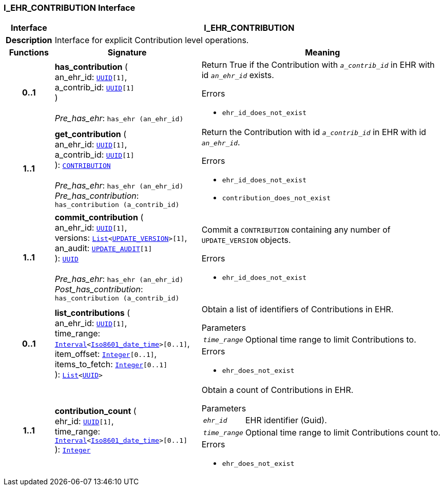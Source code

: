 === I_EHR_CONTRIBUTION Interface

[cols="^1,3,5"]
|===
h|*Interface*
2+^h|*I_EHR_CONTRIBUTION*

h|*Description*
2+a|Interface for explicit Contribution level operations.

h|*Functions*
^h|*Signature*
^h|*Meaning*

h|*0..1*
|*has_contribution* ( +
an_ehr_id: `link:/releases/BASE/{base_release}/base_types.html#_uuid_class[UUID^][1]`, +
a_contrib_id: `link:/releases/BASE/{base_release}/base_types.html#_uuid_class[UUID^][1]` +
) +
 +
__Pre_has_ehr__: `has_ehr (an_ehr_id)`
a|Return True if the Contribution with `_a_contrib_id_` in EHR with id `_an_ehr_id_` exists.




.Errors
* `ehr_id_does_not_exist`

h|*1..1*
|*get_contribution* ( +
an_ehr_id: `link:/releases/BASE/{base_release}/base_types.html#_uuid_class[UUID^][1]`, +
a_contrib_id: `link:/releases/BASE/{base_release}/base_types.html#_uuid_class[UUID^][1]` +
): `link:/releases/RM/{rm_release}/common.html#_contribution_class[CONTRIBUTION^]` +
 +
__Pre_has_ehr__: `has_ehr (an_ehr_id)` +
__Pre_has_contribution__: `has_contribution (a_contrib_id)`
a|Return the Contribution with id `_a_contrib_id_` in EHR with id `_an_ehr_id_`.




.Errors
* `ehr_id_does_not_exist`
* `contribution_does_not_exist`

h|*1..1*
|*commit_contribution* ( +
an_ehr_id: `link:/releases/BASE/{base_release}/base_types.html#_uuid_class[UUID^][1]`, +
versions: `link:/releases/BASE/{base_release}/foundation_types.html#_list_class[List^]<<<_update_version_class,UPDATE_VERSION>>>[1]`, +
an_audit: `<<_update_audit_class,UPDATE_AUDIT>>[1]` +
): `link:/releases/BASE/{base_release}/base_types.html#_uuid_class[UUID^]` +
 +
__Pre_has_ehr__: `has_ehr (an_ehr_id)` +
__Post_has_contribution__: `has_contribution (a_contrib_id)`
a|Commit a `CONTRIBUTION` containing any number of `UPDATE_VERSION` objects.




.Errors
* `ehr_id_does_not_exist`

h|*0..1*
|*list_contributions* ( +
an_ehr_id: `link:/releases/BASE/{base_release}/base_types.html#_uuid_class[UUID^][1]`, +
time_range: `link:/releases/BASE/{base_release}/foundation_types.html#_interval_class[Interval^]<link:/releases/BASE/{base_release}/foundation_types.html#_iso8601_date_time_class[Iso8601_date_time^]>[0..1]`, +
item_offset: `link:/releases/BASE/{base_release}/foundation_types.html#_integer_class[Integer^][0..1]`, +
items_to_fetch: `link:/releases/BASE/{base_release}/foundation_types.html#_integer_class[Integer^][0..1]` +
): `link:/releases/BASE/{base_release}/foundation_types.html#_list_class[List^]<link:/releases/BASE/{base_release}/base_types.html#_uuid_class[UUID^]>`
a|Obtain a list of identifiers of Contributions in EHR.


.Parameters +
[horizontal]
`_time_range_`:: Optional time range to limit Contributions to.

.Errors
* `ehr_does_not_exist`

h|*1..1*
|*contribution_count* ( +
ehr_id: `link:/releases/BASE/{base_release}/base_types.html#_uuid_class[UUID^][1]`, +
time_range: `link:/releases/BASE/{base_release}/foundation_types.html#_interval_class[Interval^]<link:/releases/BASE/{base_release}/foundation_types.html#_iso8601_date_time_class[Iso8601_date_time^]>[0..1]` +
): `link:/releases/BASE/{base_release}/foundation_types.html#_integer_class[Integer^]`
a|Obtain a count of Contributions in EHR.


.Parameters +
[horizontal]
`_ehr_id_`:: EHR identifier (Guid).

`_time_range_`:: Optional time range to limit Contributions count to.

.Errors
* `ehr_does_not_exist`
|===
